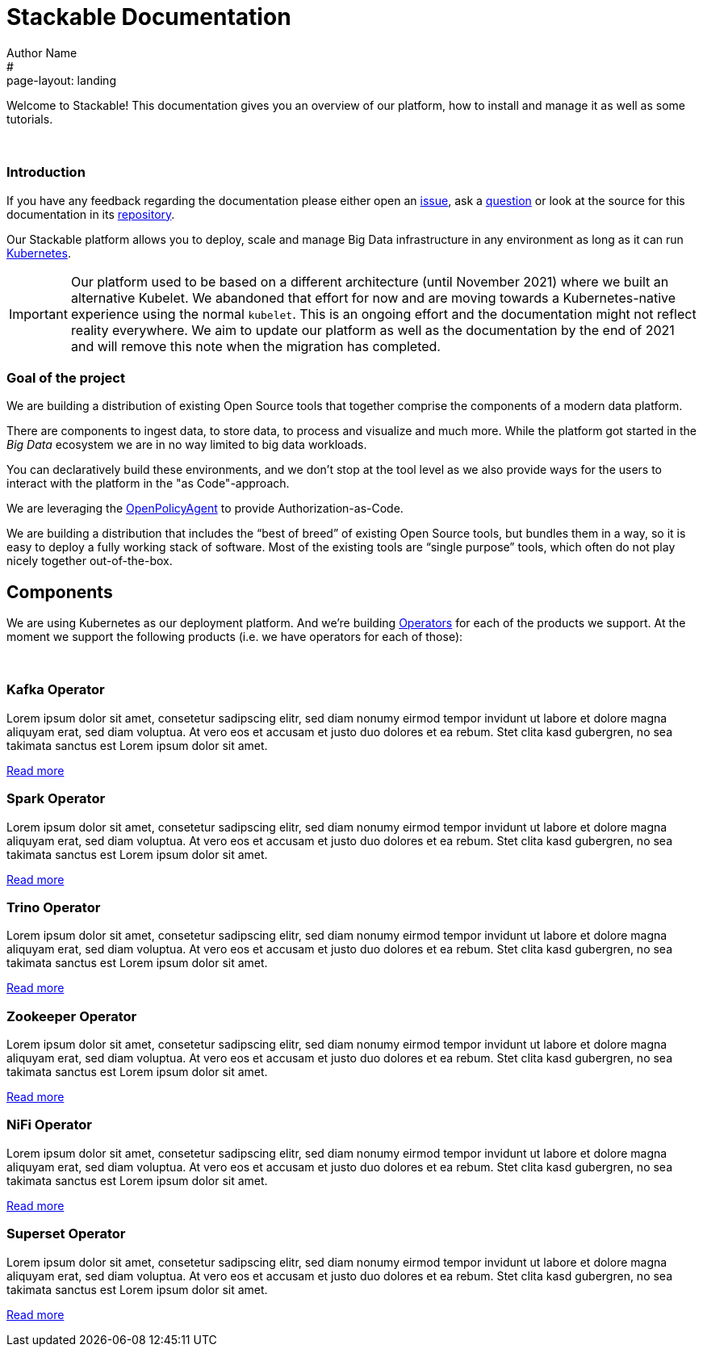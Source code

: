 = Stackable Documentation
Author Name
#:page-layout: landing
:idprefix:
:idseparator: -
:!example-caption:
:!table-caption:
:page-pagination:

Welcome to Stackable!
This documentation gives you an overview of our platform, how to install and manage it as well as some tutorials.

++++
<br>
++++

++++
<div class="boxes two-column">
++++

++++
<div class="box">
++++

++++
<h3>Introduction</h3>
++++

If you have any feedback regarding the documentation please either open an https://github.com/stackabletech/documentation/issues[issue], ask a https://github.com/stackabletech/documentation/discussions[question] or look at the source for this documentation in its https://github.com/stackabletech/documentation[repository].

Our Stackable platform allows you to deploy, scale and manage Big Data infrastructure in any environment as long as it can run https://kubernetes.io/[Kubernetes].


IMPORTANT: Our platform used to be based on a different architecture (until November 2021) where we built an alternative Kubelet. We abandoned that effort for now and are moving towards a Kubernetes-native experience using the normal `kubelet`.
This is an ongoing effort and the documentation might not reflect reality everywhere.
We aim to update our platform as well as the documentation by the end of 2021 and will remove this note when the migration has completed.

++++
</div>
++++

++++
<div class="box">
++++

++++
<h3>Goal of the project</h3>
++++

We are building a distribution of existing Open Source tools that together comprise the components of a modern data platform.

There are components to ingest data, to store data, to process and visualize and much more.
While the platform got started in the _Big Data_ ecosystem we are in no way limited to big data workloads.

You can declaratively build these environments, and we don't stop at the tool level as we also provide ways for the users to interact with the platform in the "as Code"-approach.

We are leveraging the https://www.openpolicyagent.org/[OpenPolicyAgent] to provide Authorization-as-Code.

We are building a distribution that includes the “best of breed” of existing Open Source tools, but bundles them in a way, so it is easy to deploy a fully working stack of software. Most of the existing tools are “single purpose” tools, which often do not play nicely together out-of-the-box.

++++
</div>
++++

++++
</div>
++++

== Components

We are using Kubernetes as our deployment platform.
And we're building https://kubernetes.io/docs/concepts/extend-kubernetes/operator/[Operators] for each of the products we support.
At the moment we support the following products (i.e. we have operators for each of those):

++++
<br>
++++

++++
<div class="boxes">
++++

++++
<div class="box">
++++

++++
<h3>Kafka Operator</h3>
++++

Lorem ipsum dolor sit amet, consetetur sadipscing elitr, sed diam nonumy eirmod tempor invidunt ut labore et dolore magna aliquyam erat, sed diam voluptua. At vero eos et accusam et justo duo dolores et ea rebum. Stet clita kasd gubergren, no sea takimata sanctus est Lorem ipsum dolor sit amet.

link:/kafka/index.html[Read more]

++++
</div>
++++

++++
<div class="box">
++++

++++
<h3>Spark Operator</h3>
++++

Lorem ipsum dolor sit amet, consetetur sadipscing elitr, sed diam nonumy eirmod tempor invidunt ut labore et dolore magna aliquyam erat, sed diam voluptua. At vero eos et accusam et justo duo dolores et ea rebum. Stet clita kasd gubergren, no sea takimata sanctus est Lorem ipsum dolor sit amet.

link:/spark/index.html[Read more]

++++
</div>
++++

++++
<div class="box">
++++

++++
<h3>Trino Operator</h3>
++++

Lorem ipsum dolor sit amet, consetetur sadipscing elitr, sed diam nonumy eirmod tempor invidunt ut labore et dolore magna aliquyam erat, sed diam voluptua. At vero eos et accusam et justo duo dolores et ea rebum. Stet clita kasd gubergren, no sea takimata sanctus est Lorem ipsum dolor sit amet.

link:/trino/index.html[Read more]

++++
</div>
++++

++++
<div class="box">
++++

++++
<h3>Zookeeper Operator</h3>
++++

Lorem ipsum dolor sit amet, consetetur sadipscing elitr, sed diam nonumy eirmod tempor invidunt ut labore et dolore magna aliquyam erat, sed diam voluptua. At vero eos et accusam et justo duo dolores et ea rebum. Stet clita kasd gubergren, no sea takimata sanctus est Lorem ipsum dolor sit amet.

link:/zookeeper/index.html[Read more]

++++
</div>
++++

++++
<div class="box">
++++

++++
<h3>NiFi Operator</h3>
++++

Lorem ipsum dolor sit amet, consetetur sadipscing elitr, sed diam nonumy eirmod tempor invidunt ut labore et dolore magna aliquyam erat, sed diam voluptua. At vero eos et accusam et justo duo dolores et ea rebum. Stet clita kasd gubergren, no sea takimata sanctus est Lorem ipsum dolor sit amet.

link:/nifi/index.html[Read more]

++++
</div>
++++

++++
<div class="box">
++++

++++
<h3>Superset Operator</h3>
++++

Lorem ipsum dolor sit amet, consetetur sadipscing elitr, sed diam nonumy eirmod tempor invidunt ut labore et dolore magna aliquyam erat, sed diam voluptua. At vero eos et accusam et justo duo dolores et ea rebum. Stet clita kasd gubergren, no sea takimata sanctus est Lorem ipsum dolor sit amet.

link:/superset/index.html[Read more]

++++
</div>
++++

++++
</div>
++++
